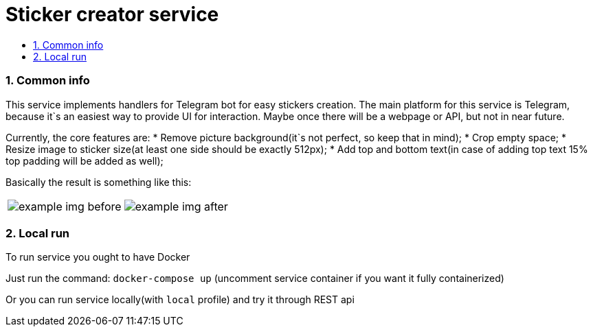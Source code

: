 :service-name: Sticker creator service
:imagesdir: ./docs/img

= {service-name}
:toc:
:toc-title:
:toclevels: 4
:sectnums:

=== Common info

This service implements handlers for Telegram bot for easy stickers creation.
The main platform for this service is Telegram, because it`s an easiest way to provide UI for interaction.
Maybe once there will be a webpage or API, but not in near future.

Currently, the core features are:
* Remove picture background(it`s not perfect, so keep that in mind);
* Crop empty space;
* Resize image to sticker size(at least one side should be exactly 512px);
* Add top and bottom text(in case of adding top text 15% top padding will be added as well);

Basically the result is something like this:

[cols="a,a", frame=none, role="center"]
|===
| image::example-img-before.png[]
| image::example-img-after.png[]
|===

=== Local run

To run service you ought to have Docker

Just run the command:
`docker-compose up`
(uncomment service container if you want it fully containerized)

Or you can run service locally(with `local` profile) and try it through REST api
